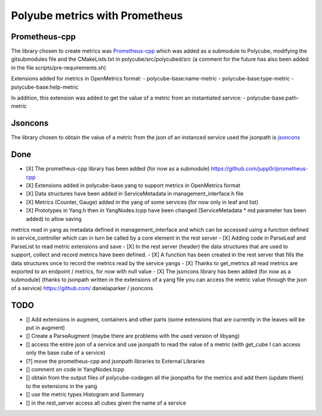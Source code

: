 Polyube metrics with Prometheus
=================================


Prometheus-cpp
---------------
The library chosen to create metrics was `Prometheus-cpp <https://github.com/jupp0r/prometheus-cpp.git>`_ which was added as a submodule to Polycube, modifying the gitsubmodules file and the CMakeLists.txt in polycube/src/polycubed/src (a comment for the future has also been added in the file scripts/pre-requirements.sh)

Extensions added for metrics in OpenMetrics format:
- polycube-base:name-metric
- polycube-base:type-metric
- polycube-base:help-metric

In addition, this extension was added to get the value of a metric from an instantiated service:
- polycube-base:path-metric



Jsoncons
--------
The library chosen to obtain the value of a metric from the json of an instanced service used the jsonpath is `jsoncons <https://github.com/danielaparker/jsoncons>`_






Done
----------
- [X] The prometheus-cpp library has been added (for now as a submodule) https://github.com/jupp0r/prometheus-cpp
- [X] Extensions added in polycube-base.yang to support metrics in OpenMetrics format
- [X] Data structures have been added in ServiceMetadata in management_interface.h file
- [X] Metrics (Counter, Gauge) added in the yang of some services (for now only in leaf and list)
- [X] Prototypes in Yang.h then in YangNodes.tcpp have been changed (ServiceMetadata * md parameter has been added) to allow saving
metrics read in yang as metadata defined in management_interface and which can be accessed using a function
defined in service_controller which can in turn be called by a core element in the rest server
- [X] Adding code in ParseLeaf and ParseList to read metric extensions and save
- [X] In the rest server (header) the data structures that are used to support, collect and record metrics have been defined.
- [X] A function has been created in the rest server that fills the data structures once to record the metrics read by the service yangs
- [X] Thanks to get_metrics all read metrics are exported to an endpoint / metrics, for now with null value
- [X] The jsoncons library has been added (for now as a submodule) (thanks to jsonpath written in the extensions of a yang file you can access the metric value through the json of a service) https://github.com/ danielaparker / jsoncons



TODO
-----------
- [] Add extensions in augment, containers and other parts (some extensions that are currently in the leaves will be put in augment)
- [] Create a ParseAugment (maybe there are problems with the used version of libyang)
- [] access the entire json of a service and use jsonpath to read the value of a metric (with get_cube I can access only the base cube of a service)
- [?] move the prometheus-cpp and jsonpath libraries to External Libraries
- [] comment on code in YangNodes.tcpp
- [] obtain from the output files of polycube-codegen all the jsonpaths for the metrics and add them (update them) to the extensions in the yang
- [] use the metric types Histogram and Summary
- [] in the rest_server access all cubes given the name of a service
